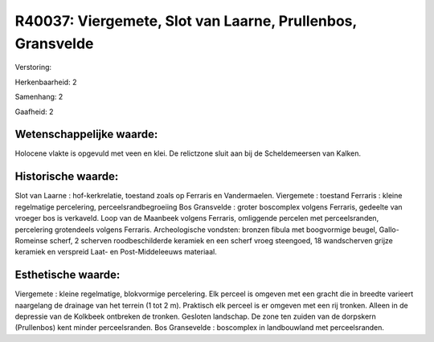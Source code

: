 R40037: Viergemete, Slot van Laarne, Prullenbos, Gransvelde
===========================================================

Verstoring:

Herkenbaarheid: 2

Samenhang: 2

Gaafheid: 2


Wetenschappelijke waarde:
~~~~~~~~~~~~~~~~~~~~~~~~~

Holocene vlakte is opgevuld met veen en klei. De relictzone sluit aan
bij de Scheldemeersen van Kalken.


Historische waarde:
~~~~~~~~~~~~~~~~~~~

Slot van Laarne : hof-kerkrelatie, toestand zoals op Ferraris en
Vandermaelen. Viergemete : toestand Ferraris : kleine regelmatige
percelering, perceelsrandbegroeiing Bos Gransvelde : groter boscomplex
volgens Ferraris, gedeelte van vroeger bos is verkaveld. Loop van de
Maanbeek volgens Ferraris, omliggende percelen met perceelsranden,
percelering grotendeels volgens Ferraris. Archeologische vondsten:
bronzen fibula met boogvormige beugel, Gallo-Romeinse scherf, 2 scherven
roodbeschilderde keramiek en een scherf vroeg steengoed, 18 wandscherven
grijze keramiek en verspreid Laat- en Post-Middeleeuws materiaal.


Esthetische waarde:
~~~~~~~~~~~~~~~~~~~

Viergemete : kleine regelmatige, blokvormige percelering. Elk perceel
is omgeven met een gracht die in breedte varieert naargelang de drainage
van het terrein (1 tot 2 m). Praktisch elk perceel is er omgeven met een
rij tronken. Alleen in de depressie van de Kolkbeek ontbreken de
tronken. Gesloten landschap. De zone ten zuiden van de dorpskern
(Prullenbos) kent minder perceelsranden. Bos Gransevelde : boscomplex in
landbouwland met perceelsranden.



